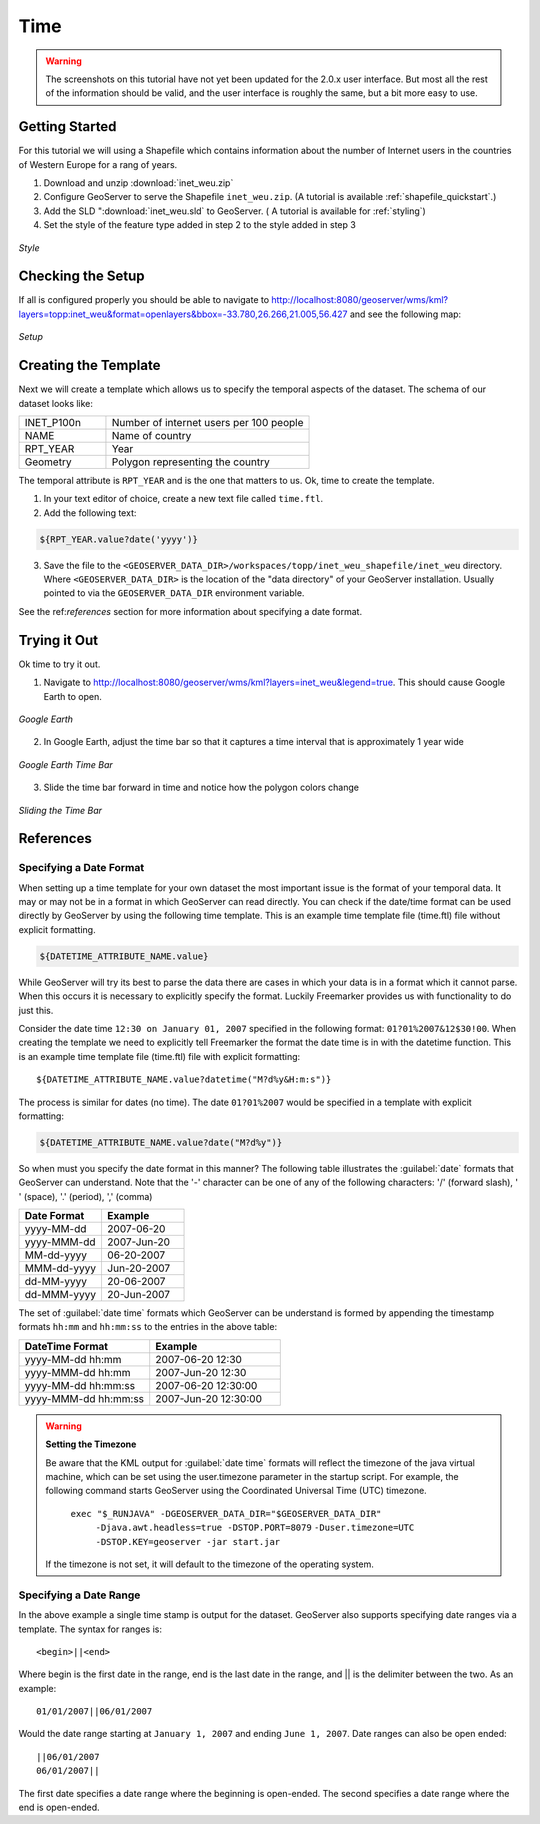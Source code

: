 .. _tutorials_time:

Time
====

.. warning:: The screenshots on this tutorial have not yet been updated for the 2.0.x user interface.  But most all the rest of the information should be valid, and the user interface is roughly the same, but a bit more easy to use.

Getting Started
---------------
For this tutorial we will using a Shapefile which contains information about the number of Internet users in the countries of Western Europe for a rang of years.

#. Download and unzip :download:`inet_weu.zip`
#. Configure GeoServer to serve the Shapefile ``inet_weu.zip``. (A tutorial is available :ref:`shapefile_quickstart`.)
#. Add the SLD ":download:`inet_weu.sld` to GeoServer. ( A tutorial is available for :ref:`styling`)
#. Set the style of the feature type added in step 2 to the style added in step 3

.. figure:: style.png
   :align: center

   *Style*
   
Checking the Setup
------------------

If all is configured properly you should be able to navigate to http://localhost:8080/geoserver/wms/kml?layers=topp:inet_weu&format=openlayers&bbox=-33.780,26.266,21.005,56.427 and see the following map:

.. figure:: gettingStarted.png
   :align: center
   
   *Setup*
   
Creating the Template
---------------------
Next we will create a template which allows us to specify the temporal aspects of the dataset. The schema of our dataset looks like:

.. list-table::
   :widths: 30 70  

   * - INET_P100n
     - Number of internet users per 100 people
   * - NAME
     - Name of country 
   * - RPT_YEAR
     - Year 
   * - Geometry
     - Polygon representing the country 
     
The temporal attribute is ``RPT_YEAR`` and is the one that matters to us. Ok, time to create the template.

1. In your text editor of choice, create a new text file called ``time.ftl``.
2. Add the following text:

.. code-block:: html

  ${RPT_YEAR.value?date('yyyy')}

3. Save the file to the ``<GEOSERVER_DATA_DIR>/workspaces/topp/inet_weu_shapefile/inet_weu`` directory. Where ``<GEOSERVER_DATA_DIR>`` is the location of the "data directory" of your GeoServer installation. Usually pointed to via the ``GEOSERVER_DATA_DIR`` environment variable.

See the ref:`references` section for more information about specifying a date format.

Trying it Out
-------------
Ok time to try it out.

1. Navigate to http://localhost:8080/geoserver/wms/kml?layers=inet_weu&legend=true. This should cause Google Earth to open.

.. figure:: try1.png
   :align: center
   
   *Google Earth*

2. In Google Earth, adjust the time bar so that it captures a time interval that is approximately 1 year wide

.. figure:: try2.png
   :align: center
   
   *Google Earth Time Bar*
   
3. Slide the time bar forward in time and notice how the polygon colors change

.. figure:: try3.png
   :align: center
   
   *Sliding the Time Bar*

.. _references:

References
----------

Specifying a Date Format
````````````````````````
When setting up a time template for your own dataset the most important issue is the format of your temporal data. It may or may not be in a format in which GeoServer can read directly. You can check if the date/time format can be used directly by GeoServer by using the following time template.  This is an example time template file (time.ftl) file without explicit formatting.

.. code-block:: html

  ${DATETIME_ATTRIBUTE_NAME.value}

While GeoServer will try its best to parse the data there are cases in which your data is in a format which it cannot parse. When this occurs it is necessary to explicitly specify the format. Luckily Freemarker provides us with functionality to do just this.

Consider the date time ``12:30 on January 01, 2007`` specified in the following format: ``01?01%2007&12$30!00``. When creating the template we need to explicitly tell Freemarker the format the date time is in with the datetime function.  This is an example time template file (time.ftl) file with explicit formatting: ::

  ${DATETIME_ATTRIBUTE_NAME.value?datetime("M?d%y&H:m:s")}

The process is similar for dates (no time). The date ``01?01%2007`` would be specified in a template with explicit formatting:

.. code-block:: html

  ${DATETIME_ATTRIBUTE_NAME.value?date("M?d%y")}

So when must you specify the date format in this manner? The following table illustrates the :guilabel:`date` formats that GeoServer can understand.  Note that the '-' character can be one of any of the following characters: '/' (forward slash), ' ' (space), '.' (period), ',' (comma) 

.. list-table::
   :widths: 30 30 
   
   * - **Date Format**
     - **Example**
   * - yyyy-MM-dd 
     - 2007-06-20 
   * - yyyy-MMM-dd 
     - 2007-Jun-20 
   * - MM-dd-yyyy 
     - 06-20-2007 
   * - MMM-dd-yyyy 
     - Jun-20-2007 
   * - dd-MM-yyyy 
     - 20-06-2007 
   * - dd-MMM-yyyy 
     - 20-Jun-2007 
     

The set of :guilabel:`date time` formats which GeoServer can be understand is formed by appending the timestamp formats ``hh:mm`` and ``hh:mm:ss`` to the entries in the above table:
     
.. list-table::
   :widths: 30 30
   
   * - **DateTime Format**
     - **Example**
   * - yyyy-MM-dd hh:mm  
     - 2007-06-20 12:30  
   * - yyyy-MMM-dd hh:mm  
     - 2007-Jun-20 12:30  
   * - yyyy-MM-dd hh:mm:ss  
     - 2007-06-20 12:30:00 
   * - yyyy-MMM-dd hh:mm:ss 
     - 2007-Jun-20 12:30:00 

.. warning:: **Setting the Timezone**

    Be aware that the KML output for :guilabel:`date time` formats will reflect the timezone of the java virtual machine, which can be set using the user.timezone parameter in the startup script. For example, the following command starts GeoServer using the Coordinated Universal Time (UTC) timezone.
            
        ``exec "$_RUNJAVA" -DGEOSERVER_DATA_DIR="$GEOSERVER_DATA_DIR"``
            ``-Djava.awt.headless=true -DSTOP.PORT=8079``
            ``-Duser.timezone=UTC``
            ``-DSTOP.KEY=geoserver -jar start.jar``

    If the timezone is not set, it will default to the timezone of the operating system.
        
        
Specifying a Date Range
```````````````````````
In the above example a single time stamp is output for the dataset. GeoServer also supports specifying date ranges via a template. The syntax for ranges is:

::
  
    <begin>||<end>

Where begin is the first date in the range, end is the last date in the range, and || is the delimiter between the two. As an example:

::

    01/01/2007||06/01/2007

Would the date range starting at ``January 1, 2007`` and ending ``June 1, 2007``. Date ranges can also be open ended:

::

    ||06/01/2007
    06/01/2007||
    
The first date specifies a date range where the beginning is open-ended. The second specifies a date range where the end is open-ended.





















